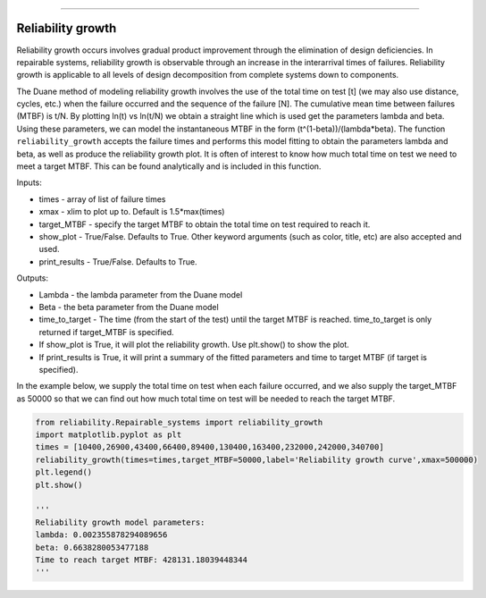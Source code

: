 .. image:: images/logo.png

-------------------------------------

Reliability growth
''''''''''''''''''

Reliability growth occurs involves gradual product improvement through the elimination of design deficiencies. In repairable systems, reliability growth is observable through an increase in the interarrival times of failures. Reliability growth is applicable to all levels of design decomposition from complete systems down to components.

The Duane method of modeling reliability growth involves the use of the total time on test [t] (we may also use distance, cycles, etc.) when the failure occurred and the sequence of the failure [N]. The cumulative mean time between failures (MTBF) is t/N. By plotting ln(t) vs ln(t/N) we obtain a straight line which is used get the parameters lambda and beta. Using these parameters, we can model the instantaneous MTBF in the form (t^(1-beta))/(lambda*beta). The function ``reliability_growth`` accepts the failure times and performs this model fitting to obtain the parameters lambda and beta, as well as produce the reliability growth plot. It is often of interest to know how much total time on test we need to meet a target MTBF. This can be found analytically and is included in this function.

Inputs:

-   times - array of list of failure times
-   xmax - xlim to plot up to. Default is 1.5*max(times)
-   target_MTBF - specify the target MTBF to obtain the total time on test required to reach it.
-   show_plot - True/False. Defaults to True. Other keyword arguments (such as color, title, etc) are also accepted and used.
-   print_results - True/False. Defaults to True.
    
Outputs:

-   Lambda - the lambda parameter from the Duane model
-   Beta - the beta parameter from the Duane model
-   time_to_target - The time (from the start of the test) until the target MTBF is reached. time_to_target is only returned if target_MTBF is specified.
-   If show_plot is True, it will plot the reliability growth. Use plt.show() to show the plot.
-   If print_results is True, it will print a summary of the fitted parameters and time to target MTBF (if target is specified).

In the example below, we supply the total time on test when each failure occurred, and we also supply the target_MTBF as 50000 so that we can find out how much total time on test will be needed to reach the target MTBF.

.. code:: python

    from reliability.Repairable_systems import reliability_growth
    import matplotlib.pyplot as plt
    times = [10400,26900,43400,66400,89400,130400,163400,232000,242000,340700]
    reliability_growth(times=times,target_MTBF=50000,label='Reliability growth curve',xmax=500000)
    plt.legend()
    plt.show()
    
    '''
    Reliability growth model parameters:
    lambda: 0.002355878294089656 
    beta: 0.6638280053477188
    Time to reach target MTBF: 428131.18039448344
    '''

.. image:: images/reliability_growth.png
